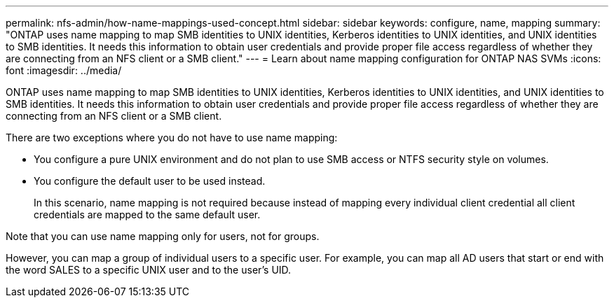 ---
permalink: nfs-admin/how-name-mappings-used-concept.html
sidebar: sidebar
keywords: configure, name, mapping
summary: "ONTAP uses name mapping to map SMB identities to UNIX identities, Kerberos identities to UNIX identities, and UNIX identities to SMB identities. It needs this information to obtain user credentials and provide proper file access regardless of whether they are connecting from an NFS client or a SMB client."
---
= Learn about name mapping configuration for ONTAP NAS SVMs
:icons: font
:imagesdir: ../media/

[.lead]
ONTAP uses name mapping to map SMB identities to UNIX identities, Kerberos identities to UNIX identities, and UNIX identities to SMB identities. It needs this information to obtain user credentials and provide proper file access regardless of whether they are connecting from an NFS client or a SMB client.

There are two exceptions where you do not have to use name mapping:

* You configure a pure UNIX environment and do not plan to use SMB access or NTFS security style on volumes.
* You configure the default user to be used instead.
+
In this scenario, name mapping is not required because instead of mapping every individual client credential all client credentials are mapped to the same default user.

Note that you can use name mapping only for users, not for groups.

However, you can map a group of individual users to a specific user. For example, you can map all AD users that start or end with the word SALES to a specific UNIX user and to the user's UID.

// 2025 May 27, ONTAPDOC-2982
// 4 Feb 2022, BURT 1451789 